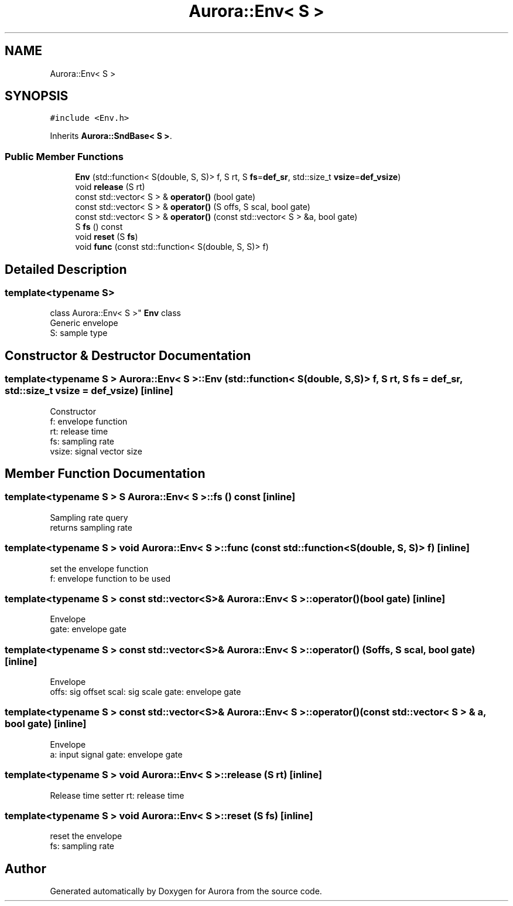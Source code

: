.TH "Aurora::Env< S >" 3 "Tue Dec 7 2021" "Version 0.1" "Aurora" \" -*- nroff -*-
.ad l
.nh
.SH NAME
Aurora::Env< S >
.SH SYNOPSIS
.br
.PP
.PP
\fC#include <Env\&.h>\fP
.PP
Inherits \fBAurora::SndBase< S >\fP\&.
.SS "Public Member Functions"

.in +1c
.ti -1c
.RI "\fBEnv\fP (std::function< S(double, S, S)> f, S rt, S \fBfs\fP=\fBdef_sr\fP, std::size_t \fBvsize\fP=\fBdef_vsize\fP)"
.br
.ti -1c
.RI "void \fBrelease\fP (S rt)"
.br
.ti -1c
.RI "const std::vector< S > & \fBoperator()\fP (bool gate)"
.br
.ti -1c
.RI "const std::vector< S > & \fBoperator()\fP (S offs, S scal, bool gate)"
.br
.ti -1c
.RI "const std::vector< S > & \fBoperator()\fP (const std::vector< S > &a, bool gate)"
.br
.ti -1c
.RI "S \fBfs\fP () const"
.br
.ti -1c
.RI "void \fBreset\fP (S \fBfs\fP)"
.br
.ti -1c
.RI "void \fBfunc\fP (const std::function< S(double, S, S)> f)"
.br
.in -1c
.SH "Detailed Description"
.PP 

.SS "template<typename S>
.br
class Aurora::Env< S >"
\fBEnv\fP class 
.br
Generic envelope 
.br
S: sample type 
.SH "Constructor & Destructor Documentation"
.PP 
.SS "template<typename S > \fBAurora::Env\fP< S >::\fBEnv\fP (std::function< S(double, S, S)> f, S rt, S fs = \fC\fBdef_sr\fP\fP, std::size_t vsize = \fC\fBdef_vsize\fP\fP)\fC [inline]\fP"
Constructor 
.br
f: envelope function 
.br
rt: release time 
.br
fs: sampling rate 
.br
vsize: signal vector size 
.SH "Member Function Documentation"
.PP 
.SS "template<typename S > S \fBAurora::Env\fP< S >::fs () const\fC [inline]\fP"
Sampling rate query 
.br
returns sampling rate 
.SS "template<typename S > void \fBAurora::Env\fP< S >::func (const std::function< S(double, S, S)> f)\fC [inline]\fP"
set the envelope function 
.br
f: envelope function to be used 
.SS "template<typename S > const std::vector<S>& \fBAurora::Env\fP< S >::operator() (bool gate)\fC [inline]\fP"
Envelope 
.br
gate: envelope gate 
.SS "template<typename S > const std::vector<S>& \fBAurora::Env\fP< S >::operator() (S offs, S scal, bool gate)\fC [inline]\fP"
Envelope 
.br
offs: sig offset scal: sig scale gate: envelope gate 
.SS "template<typename S > const std::vector<S>& \fBAurora::Env\fP< S >::operator() (const std::vector< S > & a, bool gate)\fC [inline]\fP"
Envelope 
.br
a: input signal gate: envelope gate 
.SS "template<typename S > void \fBAurora::Env\fP< S >::release (S rt)\fC [inline]\fP"
Release time setter rt: release time 
.SS "template<typename S > void \fBAurora::Env\fP< S >::reset (S fs)\fC [inline]\fP"
reset the envelope 
.br
fs: sampling rate 

.SH "Author"
.PP 
Generated automatically by Doxygen for Aurora from the source code\&.
